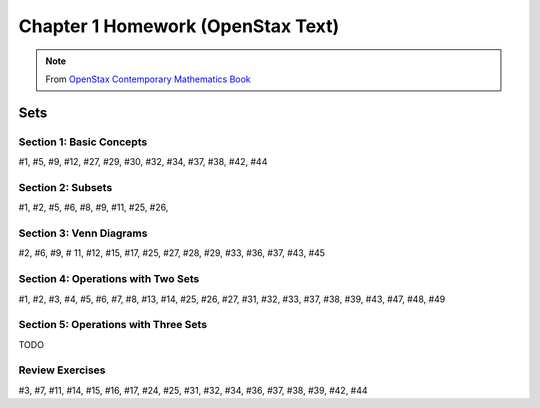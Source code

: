.. _chapter_one_openstax_homework:

==================================
Chapter 1 Homework (OpenStax Text) 
==================================

.. note:: 

    From `OpenStax Contemporary Mathematics Book <https://openstax.org/books/contemporary-mathematics/pages/1-introduction>`_

Sets
====

Section 1: Basic Concepts
-------------------------

#1, #5, #9, #12, #27, #29, #30, #32, #34, #37, #38, #42, #44
    
Section 2: Subsets
------------------

#1, #2, #5, #6, #8, #9, #11, #25, #26, 

Section 3: Venn Diagrams
------------------------

#2, #6, #9, # 11, #12, #15, #17, #25, #27, #28, #29, #33, #36, #37, #43, #45

Section 4: Operations with Two Sets
-----------------------------------

#1, #2, #3, #4, #5, #6, #7, #8, #13, #14, #25, #26, #27, #31, #32, #33, #37, #38, #39, #43, #47, #48, #49

Section 5: Operations with Three Sets
-------------------------------------

TODO 

Review Exercises
----------------

#3, #7, #11, #14, #15, #16, #17, #24, #25, #31, #32, #34, #36, #37, #38, #39, #42, #44